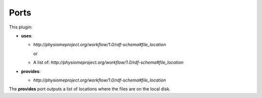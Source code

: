 .. _mcp-scaffold-generator-specification:

Ports
-----

This plugin:

* **uses**:

  * *http://physiomeproject.org/workflow/1.0/rdf-schema#file_location*

    or

  * A list of: *http://physiomeproject.org/workflow/1.0/rdf-schema#file_location*

* **provides**:

  * *http://physiomeproject.org/workflow/1.0/rdf-schema#file_location*

The **provides** port outputs a list of locations where the files are on the local disk.
